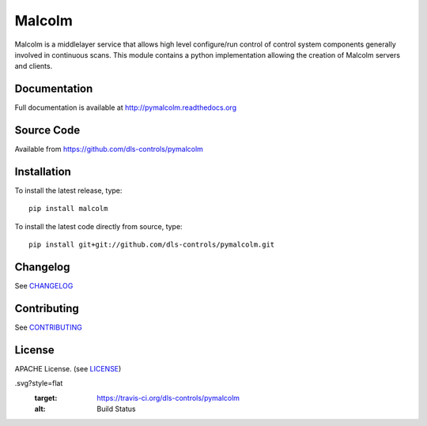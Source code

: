 Malcolm
=======

|build_status| |coverage| |health| |pypi_version| |readthedocs|

Malcolm is a middlelayer service that allows high level configure/run control
of control system components generally involved in continuous scans. This
module contains a python implementation allowing the creation of Malcolm
servers and clients.

Documentation
-------------

Full documentation is available at http://pymalcolm.readthedocs.org

Source Code
-----------

Available from https://github.com/dls-controls/pymalcolm

Installation
------------
To install the latest release, type::

    pip install malcolm

To install the latest code directly from source, type::

    pip install git+git://github.com/dls-controls/pymalcolm.git

Changelog
---------

See `CHANGELOG`_

Contributing
------------

See `CONTRIBUTING`_

License
-------
APACHE License. (see `LICENSE`_)


.. |build_status| image:: https://travis-ci.org/dls-controls/pymalcolm
.svg?style=flat
    :target: https://travis-ci.org/dls-controls/pymalcolm
    :alt: Build Status

.. |coverage| image:: https://coveralls.io/repos/dls-controls/pymalcolm/badge.svg?branch=master&service=github
    :target: https://coveralls.io/github/dls-controls/pymalcolm?branch=master
    :alt: Test coverage

.. |pypi_version| image:: https://img.shields.io/pypi/v/malcolm.svg
    :target: https://pypi.python.org/pypi/malcolm/
    :alt: Latest PyPI version

.. |readthedocs| image:: https://readthedocs.org/projects/pymalcolm/badge/?version=latest
    :target: http://pymalcolm.readthedocs.org
    :alt: Documentation

.. |health| image:: https://landscape.io/github/dls-controls/pymalcolm/master/landscape.svg?style=flat
   :target: https://landscape.io/github/dls-controls/pymalcolm/master
   :alt: Code Health

.. _CHANGELOG:
    https://github.com/dls-controls/pymalcolm/blob/master/CHANGELOG.rst

.. _CONTRIBUTING:
    https://github.com/dls-controls/pymalcolm/blob/master/CONTRIBUTING.rst

.. _LICENSE:
    https://github.com/dls-controls/pymalcolm/blob/master/LICENSE
